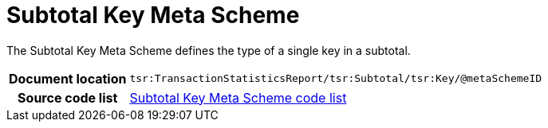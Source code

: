 [[codelist-subtotalkeymeta]]
= Subtotal Key Meta Scheme

The Subtotal Key Meta Scheme defines the type of a single
  key in a subtotal.

[cols="1,4"]
|===
h| Document location
| `tsr:TransactionStatisticsReport/tsr:Subtotal/tsr:Key/@metaSchemeID`

h| Source code list
// TODO link
| link:../transaction_statistics_reporting/codelist/ReporterIDScheme/[Subtotal Key Meta Scheme code list]
|===
